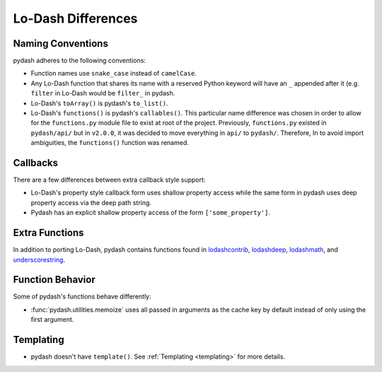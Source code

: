 .. _differences:

Lo-Dash Differences
===================


Naming Conventions
------------------

pydash adheres to the following conventions:

- Function names use ``snake_case`` instead of ``camelCase``.
- Any Lo-Dash function that shares its name with a reserved Python keyword will have an ``_`` appended after it (e.g. ``filter`` in Lo-Dash would be ``filter_`` in pydash.
- Lo-Dash's ``toArray()`` is pydash's ``to_list()``.
- Lo-Dash's ``functions()`` is pydash's ``callables()``. This particular name difference was chosen in order to allow for the ``functions.py`` module file to exist at root of the project. Previously, ``functions.py`` existed in ``pydash/api/`` but in ``v2.0.0``, it was decided to move everything in ``api/`` to ``pydash/``. Therefore, In to avoid import ambiguities, the ``functions()`` function was renamed.


.. _differences-callbacks:

Callbacks
---------

There are a few differences between extra callback style support:

- Lo-Dash's property style callback form uses shallow property access while the same form in pydash uses deep property access via the deep path string.
- Pydash has an explicit shallow property access of the form ``['some_property']``.


Extra Functions
---------------

In addition to porting Lo-Dash, pydash contains functions found in lodashcontrib_, lodashdeep_, lodashmath_, and underscorestring_.


Function Behavior
-----------------

Some of pydash's functions behave differently:

- :func:`pydash.utilities.memoize` uses all passed in arguments as the cache key by default instead of only using the first argument.


Templating
----------

- pydash doesn't have ``template()``. See :ref:`Templating <templating>` for more details.


.. _lodashcontrib: https://github.com/TheNodeILs/lodash-contrib
.. _lodashdeep: https://github.com/marklagendijk/lodash-deep
.. _lodashmath: https://github.com/Delapouite/lodash.math
.. _underscorestring: https://github.com/epeli/underscore.string
